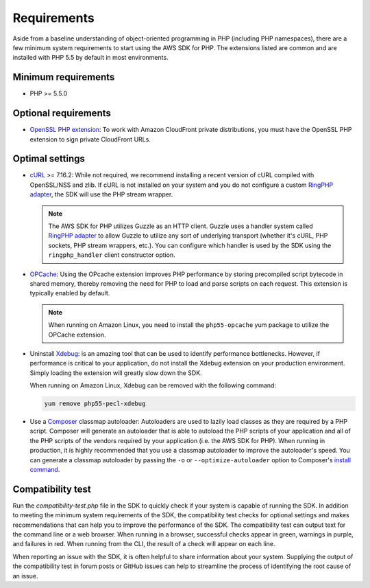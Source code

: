 ============
Requirements
============

Aside from a baseline understanding of object-oriented programming in PHP
(including PHP namespaces), there are a few minimum system requirements to
start using the AWS SDK for PHP. The extensions listed are common and are
installed with PHP 5.5 by default in most environments.


Minimum requirements
--------------------

* PHP >= 5.5.0


Optional requirements
---------------------

* `OpenSSL PHP extension <http://php.net/manual/en/book.openssl.php>`_: To work
  with Amazon CloudFront private distributions, you must have the OpenSSL PHP
  extension to sign private CloudFront URLs.


.. _optimal-settings:

Optimal settings
----------------

* `cURL <http://php.net/manual/en/book.curl.php>`_ >= 7.16.2: While not
  required, we recommend installing a recent version of cURL compiled with
  OpenSSL/NSS and zlib. If cURL is not installed on your system and you do not
  configure a custom `RingPHP adapter <http://ringphp.readthedocs.org/en/latest/>`_,
  the SDK will use the PHP stream wrapper.

  .. note::

      The AWS SDK for PHP utilizes Guzzle as an HTTP client. Guzzle uses a
      handler system called `RingPHP adapter <http://ringphp.readthedocs.org/en/latest/>`_
      to allow Guzzle to utilize any sort of underlying transport (whether it's
      cURL, PHP sockets, PHP stream wrappers, etc.). You can configure which
      handler is used by the SDK using the ``ringphp_handler`` client
      constructor option.

* `OPCache <http://php.net/manual/en/book.opcache.php>`_: Using the OPcache
  extension improves PHP performance by storing precompiled script bytecode in
  shared memory, thereby removing the need for PHP to load and parse scripts on
  each request. This extension is typically enabled by default.

  .. note::

      When running on Amazon Linux, you need to install the ``php55-opcache``
      yum package to utilize the OPCache extension.

* Uninstall `Xdebug <http://xdebug.org/>`_: is an amazing tool that can be used
  to identify performance bottlenecks. However, if performance is critical to
  your application, do not install the Xdebug extension on your production
  environment. Simply loading the extension will greatly slow down the SDK.

  When running on Amazon Linux, Xdebug can be removed with the following
  command:

  .. code-block:: bash

      yum remove php55-pecl-xdebug

* Use a `Composer <http://getcomposer.org>`_ classmap autoloader: Autoloaders
  are used to lazily load classes as they are required by a PHP script.
  Composer will generate an autoloader that is able to autoload the PHP scripts
  of your application and all of the PHP scripts of the vendors required
  by your application (i.e. the AWS SDK for PHP). When running in production,
  it is highly recommended that you use a classmap autoloader to improve the
  autoloader's speed. You can generate a classmap autoloader by passing the
  ``-o`` or ``--optimize-autoloader`` option to Composer's
  `install command <http://getcomposer.org/doc/03-cli.md#install>`_.


Compatibility test
------------------

Run the `compatibility-test.php` file in the SDK to quickly check if your
system is capable of running the SDK. In addition to meeting the minimum system
requirements of the SDK, the compatibility test checks for optional settings
and makes recommendations that can help you to improve the performance of the
SDK. The compatibility test can output text for the command line or a web
browser. When running in a browser, successful checks appear in green, warnings
in purple, and failures in red. When running from the CLI, the result of a
check will appear on each line.

When reporting an issue with the SDK, it is often helpful to share information
about your system. Supplying the output of the compatibility test in forum
posts or GitHub issues can help to streamline the process of identifying the
root cause of an issue.
